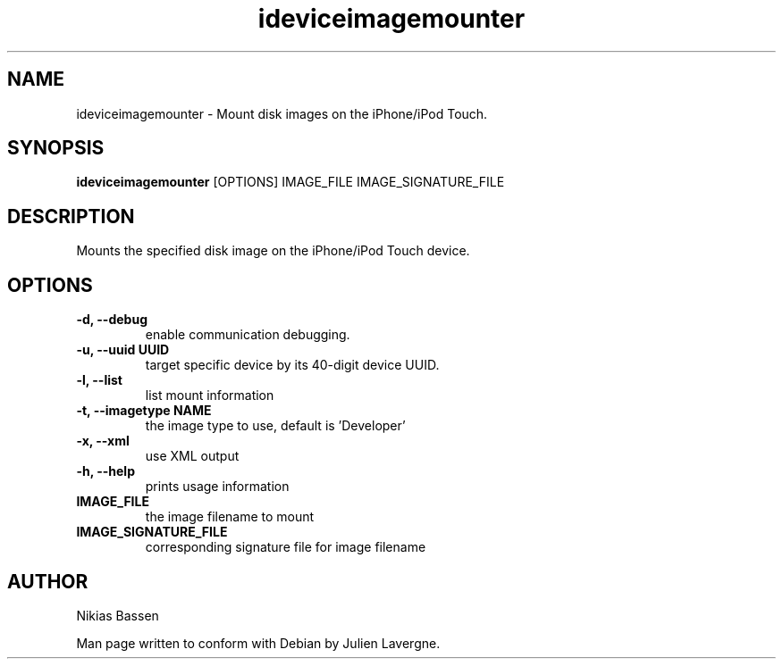 .TH "ideviceimagemounter" 1
.SH NAME
ideviceimagemounter \- Mount disk images on the iPhone/iPod Touch.
.SH SYNOPSIS
.B ideviceimagemounter
[OPTIONS] IMAGE_FILE IMAGE_SIGNATURE_FILE

.SH DESCRIPTION

Mounts the specified disk image on the iPhone/iPod Touch device.

.SH OPTIONS
.TP
.B \-d, \-\-debug
enable communication debugging.
.TP
.B \-u, \-\-uuid UUID
target specific device by its 40-digit device UUID.
.TP
.B \-l, \-\-list
list mount information
.TP
.B \-t, \-\-imagetype NAME
the image type to use, default is 'Developer'
.TP
.B \-x, \-\-xml
use XML output
.TP
.B \-h, \-\-help
prints usage information
.TP
.B IMAGE_FILE
the image filename to mount
.TP
.B IMAGE_SIGNATURE_FILE
corresponding signature file for image filename

.SH AUTHOR
Nikias Bassen

Man page written to conform with Debian by Julien Lavergne.
